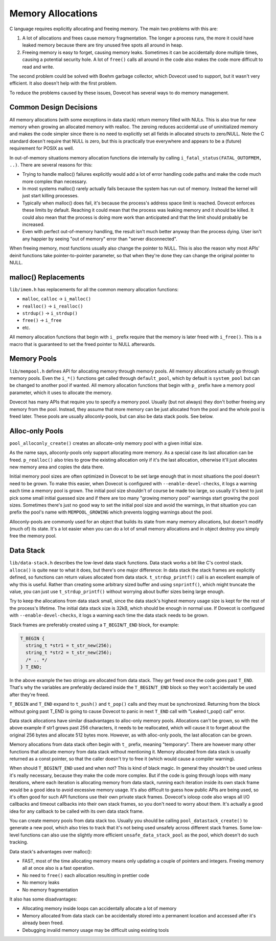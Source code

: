 .. _liblib_memory:

==================
Memory Allocations
==================

C language requires explicitly allocating and freeing memory. The main
two problems with this are:

#. A lot of allocations and frees cause memory fragmentation. The longer
   a process runs, the more it could have leaked memory because there
   are tiny unused free spots all around in heap.

#. Freeing memory is easy to forget, causing memory leaks. Sometimes it
   can be accidentally done multiple times, causing a potential security
   hole. A lot of ``free()`` calls all around in the code also makes the
   code more difficult to read and write.

The second problem could be solved with Boehm garbage collector, which
Dovecot used to support, but it wasn't very efficient.
It also doesn't help with the first problem.

To reduce the problems caused by these issues, Dovecot has several ways
to do memory management.

Common Design Decisions
-----------------------

All memory allocations (with some exceptions in data stack) return
memory filled with NULs. This is also true for new memory when growing
an allocated memory with realloc. The zeroing reduces accidental use of
uninitialized memory and makes the code simpler since there is no need
to explicitly set all fields in allocated structs to zero/NULL. Note the
C standard doesn't require that NULL is zero, but this is practically
true everywhere and appears to be a (future) requirement for POSIX as well.

In out-of-memory situations memory allocation functions die internally
by calling ``i_fatal_status(FATAL_OUTOFMEM, ..)``. There are several
reasons for this:

-  Trying to handle malloc() failures explicitly would add a lot of
   error handling code paths and make the code much more complex than
   necessary.

-  In most systems malloc() rarely actually fails because the system has
   run out of memory. Instead the kernel will just start killing
   processes.

-  Typically when malloc() does fail, it's because the process's address
   space limit is reached. Dovecot enforces these limits by default.
   Reaching it could mean that the process was leaking memory and it
   should be killed. It could also mean that the process is doing more
   work than anticipated and that the limit should probably be
   increased.

-  Even with perfect out-of-memory handling, the result isn't much
   better anyway than the process dying. User isn't any happier by
   seeing "out of memory" error than "server disconnected".

When freeing memory, most functions usually also change the pointer to
NULL. This is also the reason why most APIs' deinit functions take
pointer-to-pointer parameter, so that when they're done they can change
the original pointer to NULL.

malloc() Replacements
---------------------

``lib/imem.h`` has replacements for all the common memory allocation
functions:

-  ``malloc``, ``calloc`` -> ``i_malloc()``

-  ``realloc()`` -> ``i_realloc()``

-  ``strdup()`` -> ``i_strdup()``

-  ``free()`` -> ``i_free``

-  etc.

All memory allocation functions that begin with ``i_`` prefix require
that the memory is later freed with ``i_free()``. This is a macro that
is guaranteed to set the freed pointer to NULL afterwards.

Memory Pools
------------

``lib/mempool.h`` defines API for allocating memory through memory
pools. All memory allocations actually go through memory pools. Even the
``i_*()`` functions get called through ``default_pool``, which by
default is ``system_pool`` but can be changed to another pool if wanted.
All memory allocation functions that begin with ``p_`` prefix have a
memory pool parameter, which it uses to allocate the memory.

Dovecot has many APIs that require you to specify a memory pool. Usually
(but not always) they don't bother freeing any memory from the pool.
Instead, they assume that more memory can be just allocated from the pool
and the whole pool is freed later. These pools are usually
alloconly-pools, but can also be data stack pools. See below.

Alloc-only Pools
----------------

``pool_alloconly_create()`` creates an allocate-only memory pool with a
given initial size.

As the name says, alloconly-pools only support allocating more memory.
As a special case its last allocation can be freed. ``p_realloc()`` also
tries to grow the existing allocation only if it's the last allocation,
otherwise it'll just allocates new memory area and copies the data
there.

Initial memory pool sizes are often optimized in Dovecot to be set large
enough that in most situations the pool doesn't need to be grown. To
make this easier, when Dovecot is configured with ``--enable-devel-checks``,
it logs a warning each time a memory pool is grown. The initial pool
size shouldn't of course be made too large, so usually it's best to just pick
some small initial guessed size and if there are too many "growing memory
pool" warnings start growing the pool sizes. Sometimes there's just no
good way to set the initial pool size and avoid the warnings, in that
situation you can prefix the pool's name with ``MEMPOOL_GROWING`` which
prevents logging warnings about the pool.

Alloconly-pools are commonly used for an object that builds its state
from many memory allocations, but doesn't modify (much of) its state.
It's a lot easier when you can do a lot of small memory allocations and
in object destroy you simply free the memory pool.

Data Stack
----------

``lib/data-stack.h`` describes the low-level data stack functions. Data
stack works a bit like C's control stack. ``alloca()`` is quite near to
what it does, but there's one major difference: In data stack the stack
frames are explicitly defined, so functions can return values allocated
from data stack. ``t_strdup_printf()`` call is an excellent example of
why this is useful. Rather than creating some arbitrary sized buffer and
using ``snprintf()``, which might truncate the value, you can just use
``t_strdup_printf()`` without worrying about buffer sizes being large
enough.

Try to keep the allocations from data stack small, since the data
stack's highest memory usage size is kept for the rest of the process's
lifetime. The initial data stack size is 32kB, which should be enough in
normal use. If Dovecot is configured with ``--enable-devel-checks``, it logs
a warning each time the data stack needs to be grown.

Stack frames are preferably created using a ``T_BEGIN``/``T_END`` block, for
example:

.. code-block:: C

   T_BEGIN {
     string_t *str1 = t_str_new(256);
     string_t *str2 = t_str_new(256);
     /* .. */
   } T_END;

In the above example the two strings are allocated from data stack. They get
freed once the code goes past ``T_END``. That's why the variables are
preferably declared inside the ``T_BEGIN``/``T_END`` block so they won't
accidentally be used after they're freed.

``T_BEGIN`` and ``T_END`` expand to ``t_push()`` and ``t_pop()`` calls and they
must be synchronized. Returning from the block without going past T_END
is going to cause Dovecot to panic in next ``T_END`` call with "Leaked
t_pop() call" error.

Data stack allocations have similar disadvantages to alloc-only memory
pools. Allocations can't be grown, so with the above example if str1
grows past 256 characters, it needs to be reallocated, which will cause
it to forget about the original 256 bytes and allocate 512 bytes more.
However, as with alloc-only pools, the last allocation can be grown.

Memory allocations from data stack often begin with ``t_`` prefix,
meaning "temporary". There are however many other functions that
allocate memory from data stack without mentioning it. Memory allocated
from data stack is usually returned as a const pointer, so that the
caller doesn't try to free it (which would cause a compiler warning).

When should ``T_BEGIN``/``T_END`` used and when not? This is kind of black
magic. In general they shouldn't be used unless it's really necessary,
because they make the code more complex. But if the code is going
through loops with many iterations, where each iteration is allocating
memory from data stack, running each iteration inside its own stack
frame would be a good idea to avoid excessive memory usage. It's also
difficult to guess how public APIs are being used, so it's often good
for such API functions use their own private stack frames. Dovecot's ioloop
code also wraps all I/O callbacks and timeout callbacks into their own
stack frames, so you don't need to worry about them. It's actually a good
idea for any callback to be called with its own data stack frame.

You can create memory pools from data stack too. Usually you
should be calling ``pool_datastack_create()`` to generate a new pool,
which also tries to track that it's not being used unsafely across
different stack frames. Some low-level functions can also use the slightly
more efficient ``unsafe_data_stack_pool`` as the pool, which doesn't do
such tracking.

Data stack's advantages over malloc():

-  FAST, most of the time allocating memory means only updating a couple
   of pointers and integers. Freeing memory all at once also is a fast
   operation.

-  No need to ``free()`` each allocation resulting in prettier code

-  No memory leaks

-  No memory fragmentation

It also has some disadvantages:

-  Allocating memory inside loops can accidentally allocate a lot of
   memory

-  Memory allocated from data stack can be accidentally stored into a
   permanent location and accessed after it's already been freed.

-  Debugging invalid memory usage may be difficult using existing tools
